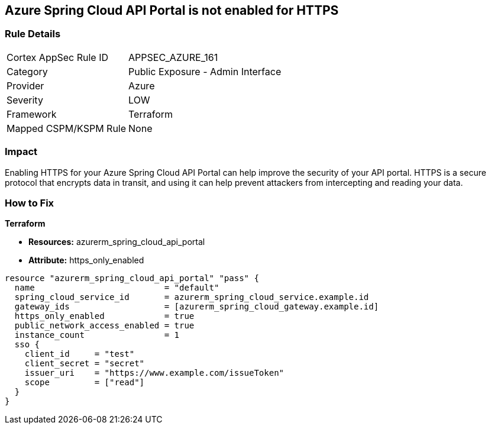 == Azure Spring Cloud API Portal is not enabled for HTTPS


=== Rule Details

[cols="1,2"]
|===
|Cortex AppSec Rule ID |APPSEC_AZURE_161
|Category |Public Exposure - Admin Interface
|Provider |Azure
|Severity |LOW
|Framework |Terraform
|Mapped CSPM/KSPM Rule |None
|===


=== Impact
Enabling HTTPS for your Azure Spring Cloud API Portal can help improve the security of your API portal.
HTTPS is a secure protocol that encrypts data in transit, and using it can help prevent attackers from intercepting and reading your data.

=== How to Fix

*Terraform*

* *Resources:* azurerm_spring_cloud_api_portal
* *Attribute:* https_only_enabled


[source,go]
----
resource "azurerm_spring_cloud_api_portal" "pass" {
  name                          = "default"
  spring_cloud_service_id       = azurerm_spring_cloud_service.example.id
  gateway_ids                   = [azurerm_spring_cloud_gateway.example.id]
  https_only_enabled            = true
  public_network_access_enabled = true
  instance_count                = 1
  sso {
    client_id     = "test"
    client_secret = "secret"
    issuer_uri    = "https://www.example.com/issueToken"
    scope         = ["read"]
  }
}
----
